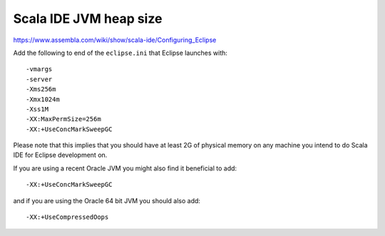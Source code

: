 .. meta::
    :tags: eclipse, scala-ide, scala, jvm

#######################
Scala IDE JVM heap size
#######################

https://www.assembla.com/wiki/show/scala-ide/Configuring_Eclipse

Add the following to end of the ``eclipse.ini`` that Eclipse launches with::

    -vmargs
    -server
    -Xms256m
    -Xmx1024m
    -Xss1M
    -XX:MaxPermSize=256m
    -XX:+UseConcMarkSweepGC

Please note that this implies that you should have at least 2G of physical memory on any machine you intend to do Scala IDE for Eclipse development on.

If you are using a recent Oracle JVM you might also find it beneficial to add::

    -XX:+UseConcMarkSweepGC

and if you are using the Oracle 64 bit JVM you should also add::

    -XX:+UseCompressedOops
